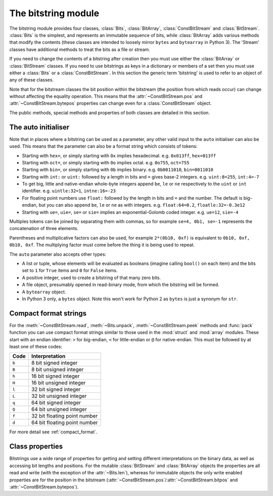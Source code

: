 .. module:: bitstring
.. moduleauthor:: Scott Griffiths <dr.scottgriffiths@gmail.com>


The bitstring module
--------------------

The bitstring module provides four classes, :class:`Bits`, :class:`BitArray`, :class:`ConstBitStream` and :class:`BitStream`. :class:`Bits` is the simplest, and represents an immutable sequence of bits, while :class:`BitArray` adds various methods that modify the contents (these classes are intended to loosely mirror ``bytes`` and ``bytearray`` in Python 3). The 'Stream' classes have additional methods to treat the bits as a file or stream.

If you need to change the contents of a bitstring after creation then you must use either the :class:`BitArray` or :class:`BitStream` classes. If you need to use bitstrings as keys in a dictionary or members of a set then you must use either a :class:`Bits` or a :class:`ConstBitStream`. In this section the generic term 'bitstring' is used to refer to an object of any of these classes.

Note that for the bitstream classes the bit position within the bitstream (the position from which reads occur) can change without affecting the equality operation. This means that the :attr:`~ConstBitStream.pos` and :attr:`~ConstBitStream.bytepos` properties can change even for a :class:`ConstBitStream` object.

The public methods, special methods and properties of both classes are detailed in this section.

.. _auto_init:

The auto initialiser
^^^^^^^^^^^^^^^^^^^^

Note that in places where a bitstring can be used as a parameter, any other valid input to the ``auto`` initialiser can also be used. This means that the parameter can also be a format string which consists of tokens:

* Starting with ``hex=``, or simply starting with ``0x`` implies hexadecimal. e.g. ``0x013ff``, ``hex=013ff``

* Starting with ``oct=``, or simply starting with ``0o`` implies octal. e.g. ``0o755``, ``oct=755``

* Starting with ``bin=``, or simply starting with ``0b`` implies binary. e.g. ``0b0011010``, ``bin=0011010``

* Starting with ``int:`` or ``uint:`` followed by a length in bits and ``=`` gives base-2 integers. e.g. ``uint:8=255``, ``int:4=-7``

* To get big, little and native-endian whole-byte integers append ``be``, ``le`` or ``ne`` respectively to the ``uint`` or ``int`` identifier. e.g. ``uintle:32=1``, ``intne:16=-23``

* For floating point numbers use ``float:`` followed by the length in bits and ``=`` and the number. The default is big-endian, but you can also append ``be``, ``le`` or ``ne`` as with integers. e.g. ``float:64=0.2``, ``floatle:32=-0.3e12``

* Starting with ``ue=``, ``uie=``, ``se=`` or ``sie=`` implies an exponential-Golomb coded integer. e.g. ``ue=12``, ``sie=-4``

Multiples tokens can be joined by separating them with commas, so for example ``se=4, 0b1, se=-1`` represents the concatenation of three elements.

Parentheses and multiplicative factors can also be used, for example ``2*(0b10, 0xf)`` is equivalent to ``0b10, 0xf, 0b10, 0xf``. The multiplying factor must come before the thing it is being used to repeat.

The ``auto`` parameter also accepts other types:

* A list or tuple, whose elements will be evaluated as booleans (imagine calling ``bool()`` on each item) and the bits set to ``1`` for ``True`` items and ``0`` for ``False`` items.
* A positive integer, used to create a bitstring of that many zero bits.
* A file object, presumably opened in read-binary mode, from which the bitstring will be formed.
* A ``bytearray`` object.
* In Python 3 only, a ``bytes`` object. Note this won't work for Python 2 as ``bytes`` is just a synonym for ``str``.



Compact format strings
^^^^^^^^^^^^^^^^^^^^^^

For the :meth:`~ConstBitStream.read`, :meth:`~Bits.unpack`, :meth:`~ConstBitStream.peek` methods and :func:`pack` function you can use compact format strings similar to those used in the :mod:`struct` and :mod:`array` modules. These start with an endian identifier: ``>`` for big-endian, ``<`` for little-endian or ``@`` for native-endian. This must be followed by at least one of these codes:

+------+------------------------------------+
|Code  |      Interpretation                |
+======+====================================+
|``b`` |      8 bit signed integer          |
+------+------------------------------------+
|``B`` |      8 bit unsigned integer        |
+------+------------------------------------+
|``h`` |      16 bit signed integer         |
+------+------------------------------------+
|``H`` |      16 bit unsigned integer	    |
+------+------------------------------------+
|``l`` |      32 bit signed integer         |
+------+------------------------------------+
|``L`` |      32 bit unsigned integer	    |
+------+------------------------------------+
|``q`` |      64 bit signed integer         |
+------+------------------------------------+
|``Q`` |      64 bit unsigned integer       |
+------+------------------------------------+
|``f`` |      32 bit floating point number  |
+------+------------------------------------+
|``d`` |      64 bit floating point number  |
+------+------------------------------------+

For more detail see :ref:`compact_format`.


Class properties
^^^^^^^^^^^^^^^^

Bitstrings use a wide range of properties for getting and setting different interpretations on the binary data, as well as accessing bit lengths and positions. For the mutable :class:`BitStream` and :class:`BitArray` objects the properties are all read and write (with the exception of the :attr:`~Bits.len`), whereas for immutable objects the only write enabled properties are for the position in the bitstream (:attr:`~ConstBitStream.pos`/:attr:`~ConstBitStream.bitpos` and :attr:`~ConstBitStream.bytepos`).


